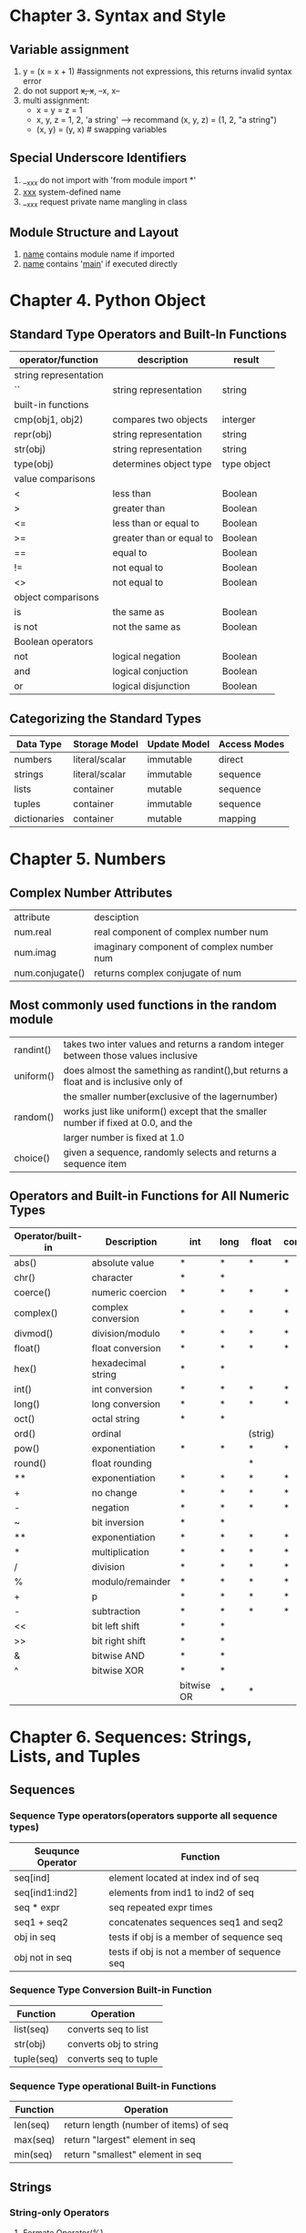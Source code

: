 * Chapter 3. Syntax and Style
** Variable assignment
   1. y = (x = x + 1) #assignments not expressions, this returns invalid syntax error
   2. do not support ++x, x++, --x, x--
   3. multi assignment:
      - x = y = z = 1
      - x, y, z = 1, 2, 'a string'  ----> recommand (x, y, z) = (1, 2, "a string")
      - (x, y) = (y, x)   # swapping variables

** Special Underscore Identifiers
   1. __xxx do not import with 'from module import *'
   2. __xxx__ system-defined name
   3. __xxx request private name mangling in class

** Module Structure and Layout
   1. __name__ contains module name if imported
   2. __name__ contains '__main__' if executed directly

* Chapter 4. Python Object
** Standard Type Operators and Built-In Functions
   | operator/function     | description              | result      |
   |-----------------------+--------------------------+-------------|
   | string representation |                          |             |
   | ``                    | string representation    | string      |
   | built-in functions    |                          |             |
   | cmp(obj1, obj2)       | compares two objects     | interger    |
   | repr(obj)             | string representation    | string      |
   | str(obj)              | string representation    | string      |
   | type(obj)             | determines object type   | type object |
   | value comparisons     |                          |             |
   | <                     | less than                | Boolean     |
   | >                     | greater than             | Boolean     |
   | <=                    | less than or equal to    | Boolean     |
   | >=                    | greater than or equal to | Boolean     |
   | ==                    | equal to                 | Boolean     |
   | !=                    | not equal to             | Boolean     |
   | <>                    | not equal to             | Boolean     |
   | object comparisons    |                          |             |
   | is                    | the same as              | Boolean     |
   | is not                | not the same as          | Boolean     |
   | Boolean operators     |                          |             |
   | not                   | logical negation         | Boolean     |
   | and                   | logical conjuction       | Boolean     |
   | or                    | logical disjunction      | Boolean     | 
  
** Categorizing the Standard Types
   | Data Type    | Storage Model  | Update Model | Access Modes |
   |--------------+----------------+--------------+--------------|
   | numbers      | literal/scalar | immutable    | direct       |
   | strings      | literal/scalar | immutable    | sequence     |
   | lists        | container      | mutable      | sequence     |
   | tuples       | container      | immutable    | sequence     |
   | dictionaries | container      | mutable      | mapping      |

* Chapter 5. Numbers
** Complex Number Attributes
   | attribute       | desciption                                |
   | num.real        | real component of complex number num      |
   | num.imag        | imaginary component of complex number num |
   | num.conjugate() | returns complex conjugate of num          |

** Most commonly used functions in the random module
   | randint() | takes two inter values and returns a random integer between those values inclusive  |
   | uniform() | does almost the samething as randint(),but returns a float and is inclusive only of |
   |           | the smaller number(exclusive of the lagernumber)                                    |
   | random()  | works just like uniform() except that the smaller number if fixed at 0.0, and the   |
   |           | larger number is fixed at 1.0                                                       |
   | choice()  | given a sequence, randomly selects and returns a sequence item                      |

** Operators and Built-in Functions for All Numeric Types
   | Operator/built-in | Description        | int | long | float   | complex | Result   |
   |-------------------+--------------------+-----+------+---------+---------+----------|
   | abs()             | absolute value     | *   | *    | *       | *       | numbera  |
   | chr()             | character          | *   | *    |         |         | string   |
   | coerce()          | numeric coercion   | *   | *    | *       | *       | tuple    |
   | complex()         | complex conversion | *   | *    | *       | *       | complex  |
   | divmod()          | division/modulo    | *   | *    | *       | *       | tuple    |
   | float()           | float conversion   | *   | *    | *       | *       | float    |
   | hex()             | hexadecimal string | *   | *    |         |         | string   |
   | int()             | int conversion     | *   | *    | *       | *       | int      |
   | long()            | long conversion    | *   | *    | *       | *       | long     |
   | oct()             | octal string       | *   | *    |         |         | string   |
   | ord()             | ordinal            |     |      | (strig) |         | int      |
   | pow()             | exponentiation     | *   | *    | *       | *       | number   |
   | round()           | float rounding     |     |      | *       |         | float    |
   | **                | exponentiation     | *   | *    | *       | *       | number   |
   | +                 | no change          | *   | *    | *       | *       | number   |
   | -                 | negation           | *   | *    | *       | *       | number   |
   | ~                 | bit inversion      | *   | *    |         |         | int/long |
   | **                | exponentiation     | *   | *    | *       | *       | number   |
   | *                 | multiplication     | *   | *    | *       | *       | number   |
   | /                 | division           | *   | *    | *       | *       | number   |
   | %                 | modulo/remainder   | *   | *    | *       | *       | number   |
   | +                 | p\addition         | *   | *    | *       | *       | number   |
   | -                 | subtraction        | *   | *    | *       | *       | number   |
   | <<                | bit left shift     | *   | *    |         |         | int/long |
   | >>                | bit right shift    | *   | *    |         |         | int/long |
   | &                 | bitwise AND        | *   | *    |         |         | int/long |
   | ^                 | bitwise XOR        | *   | *    |         |         | int/long |
   | |                 | bitwise OR         | *   | *    |         |         | int/long |

* Chapter 6. Sequences: Strings, Lists, and Tuples
** Sequences
*** Sequence Type operators(operators supporte all sequence types)
    | Seuqunce Operator | Function                                     |
    |-------------------+----------------------------------------------|
    | seq[ind]          | element located at index ind of seq          |
    | seq[ind1:ind2]    | elements from ind1 to ind2 of seq            |
    | seq * expr        | seq repeated expr times                      |
    | seq1 + seq2       | concatenates sequences seq1 and seq2         |
    | obj in seq        | tests if obj is a member of sequence seq     |
    | obj not in seq    | tests if obj is not a member of sequence seq |

*** Sequence Type Conversion Built-in Function
    | Function   | Operation              |
    |------------+------------------------|
    | list(seq)  | converts seq to list   |
    | str(obj)   | converts obj to string |
    | tuple(seq) | converts seq to tuple  |

*** Sequence Type operational Built-in Functions
    | Function | Operation                              |
    |----------+----------------------------------------|
    | len(seq) | return length (number of items) of seq |
    | max(seq) | return "largest" element in seq        |
    | min(seq) | return "smallest" element in seq       |

** Strings
*** String-only Operators
    1. Formate Operator(%)
       - format_string % (arguments_to_convert)
       - input arguments(arguments_to_convert) can be tuple or dictionary
    2. Raw String Operator(r/R)
    3. Unicode String Operator(u/U)
*** Built-in Funcions
    1. com()
    2. len()
    3. max()
    4. min()
    5. raw_input()
*** String Built-in Methods
    1. string.capitalize()
    2. string.center(width)
    3. string.count(str, beg = 0, end = len(string))
    4. string.encode(encoding = 'UTF-8', errors = 'strict')
    5. string.endswith(str, beg = 0, end = len(string))
    6. string.expandtabs(tabsize = 8)
    7. string.find(str, beg = 0, end = len(string))
    8. string.index(str, beg = 0, end = len(string))
    9. string.isalnum()
    10. string.isalpha()
    11. string.isdecimal()
    12. string.isdigit()
    13. string.islower()
    14. string.isnumeric()
    15. string.isspace()
    16. string.istitle()
    17. string.isupper()
    18. string.join(seq)
    19. string.ljust(width)
    20. string.lower()
    21. string.lstrip()
    22. string.replace(str1, str2, num = string.count(str1))
    23. string.rfind(str, beg = 0, end = len(string))
    24. string.rindex(str, beg = 0, end = len(string))
    25. string.rjust(width)
    26. string.rstrip()
    27. string.split(str = "", num = string.count(str))
    28. string.splitlines(num = string.count('\n'))
    29. string.startswith(str, beg = 0, end = len(string))
    30. string.strip([obj])
    31. string.swapcase()
    32. string.title()
    33. string.translate(str, del = "")
    34. string.upper()
    35. string.zfill(width)

*** 









